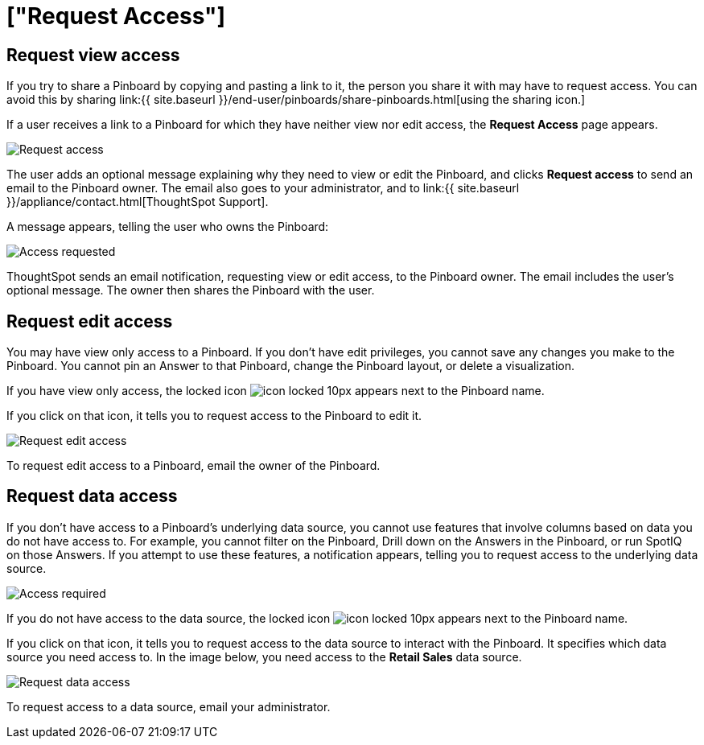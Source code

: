 = ["Request Access"]
:last_updated: 4/1/2020
:permalink: /:collection/:path.html
:sidebar: mydoc_sidebar
:summary: If you cannot view a Pinboard on ThoughtSpot, you can request access to it.

== Request view access

If you try to share a Pinboard by copying and pasting a link to it, the person you share it with may have to request access.
You can avoid this by sharing link:{{ site.baseurl }}/end-user/pinboards/share-pinboards.html[using the sharing icon.]

If a user receives a link to a Pinboard for which they have neither view nor edit access, the *Request Access* page appears.

image::{{ site.baseurl }}/images/sharing-requestaccess.png[Request access]

The user adds an optional message explaining why they need to view or edit the Pinboard, and clicks *Request access* to send an email to the Pinboard owner.
The email also goes to your administrator, and to link:{{ site.baseurl }}/appliance/contact.html[ThoughtSpot Support].

A message appears, telling the user who owns the Pinboard:

image::{{ site.baseurl }}/images/sharing-requested.png[Access requested]

ThoughtSpot sends an email notification, requesting view or edit access, to the Pinboard owner.
The email includes the user's optional message.
The owner then shares the Pinboard with the user.

== Request edit access

You may have view only access to a Pinboard.
If you don't have edit privileges, you cannot save any changes you make to the Pinboard.
You cannot pin an Answer to that Pinboard, change the Pinboard layout, or delete a visualization.

If you have view only access, the locked icon image:{{ site.baseurl }}/images/icon-locked-10px.png[] appears next to the Pinboard name.

If you click on that icon, it tells you to request access to the Pinboard to edit it.

image::{{ site.baseurl }}/images/sharing-nodataaccess.png[Request edit access]

To request edit access to a Pinboard, email the owner of the Pinboard.

== Request data access

If you don't have access to a Pinboard's underlying data source, you cannot use features that involve columns based on data you do not have access to.
For example, you cannot filter on the Pinboard, Drill down on the Answers in the Pinboard, or run SpotIQ on those Answers.
If you attempt to use these features, a notification appears, telling you to request access to the underlying data source.

image::{{ site.baseurl }}/images/sharing-downloadaccessrequired.png[Access required]

If you do not have access to the data source, the locked icon image:{{ site.baseurl }}/images/icon-locked-10px.png[] appears next to the Pinboard name.

If you click on that icon, it tells you to request access to the data source to interact with the Pinboard.
It specifies which data source you need access to.
In the image below, you need access to the *Retail Sales* data source.

image::{{ site.baseurl }}/images/sharing-viewonly.png[Request data access]

To request access to a data source, email your administrator.
